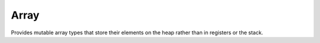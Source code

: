 Array
=====

Provides mutable array types that store their elements on the heap rather
than in registers or the stack.

.. type:: Array

   An opaque type of supertype `Struct`.

   .. fn:: (__@ self index)
      
      Implements support for the `@` operator. Returns a view reference to the
      element at `index` of array `self`.
   .. inline:: (__as cls T)
      
      Implements support for the `as` operator. Arrays can be cast to
      `Generator`, or directly passed to `for`.
   .. inline:: (__countof self)
      
      Implements support for the `countof` operator. Returns the current
      number of elements stored in `self` as a value of `usize` type.
   .. inline:: (__drop self)
      
      Implements support for freeing the array's memory when it goes out
      of scope.
   .. inline:: (__imply cls T)
      
      Implements support for pointer casts, to pass the array to C functions
      for example.
   .. inline:: (__typecall cls element-type capacity)
      
      Construct a mutable array type of ``element-type`` with a variable or
      fixed maximum capacity.
      
      If ``capacity`` is defined, then it specifies the maximum number
      of array elements permitted. If it is undefined, then an initial
      capacity of 16 elements is assumed, which is doubled whenever
      it is exceeded, allowing for an indefinite number of elements.
   .. fn:: (append self value)
      
      Append `value` as an element to the array `self` and return a reference
      to the new element. When the `array` is of `GrowingArray` type, this
      operation will transparently resize the array's storage.
   .. fn:: (clear self)
      
      Clear the array and reset its element count to zero. This will drop
      all elements that have been previously contained by the array.
   .. inline:: (emplace-append self args...)
      
      Construct a new element with arguments `args...` directly in a newly
      assigned slot of array `self`. When the `array` is of `GrowingArray`
      type, this operation will transparently resize the array's storage.
   .. inline:: (emplace-append-many self size args...)
      
      Construct a new element with arguments `args...` directly in a newly
      assigned slot of array `self`. When the `array` is of `GrowingArray`
      type, this operation will transparently resize the array's storage.
   .. type:: insert

      
      Insert `value` at `index` into the array `self` and return a reference
      to the new element. When the `array` is of `GrowingArray` type, this
      operation will transparently resize the array's storage.
      This operation offsets the index of each following element by 1.
      If index is omitted, `insert` operates like `append`.

   .. fn:: (last self)
   .. fn:: (pop self)
      
      Remove element with highest index from array `self` and return it.
   .. fn:: (remove self index)
      
      Remove element at index from array `self` and return it.
      This operation offsets the index of each following element by -1.
   .. fn:: (resize self count args...)
      
      Resize the array to the specified count. Items are apppend or removed
      to meet the desired count.
   .. inline:: (reverse self)
   .. inline:: (sort self key ...)
      
      Sort elements of array `self` from smallest to largest, either using
      the `<` operator supplied by the element type, or by using the key
      supplied by the callable `key`, which is expected to return a comparable
      value for each element value supplied.
   .. fn:: (swap self a b)
      
      Safely swap the contents of two indices.
.. type:: FixedArray

   An opaque type of supertype `Array`.

   .. fn:: (__repr self)
      
      Implements support for the `repr` operation.
   .. inline:: (__typecall cls opts...)
   .. inline:: (capacity self)
      
      Returns the maximum capacity of array `self`, which is fixed.
   .. fn:: (reserve self count)
      
      Internally used by the type. Ensures that array `self` can hold at least
      `count` elements. A fixed array will raise an assertion when its
      capacity has been exceeded.
.. type:: GrowingArray

   An opaque type of supertype `Array`.

   .. fn:: (__repr self)
      
      Implements support for the `repr` operation.
   .. inline:: (__typecall cls opts...)
   .. inline:: (capacity self)
      
      Returns the current maximum capacity of array `self`.
   .. fn:: (reserve self count)
      
      Internally used by the type. Ensures that array `self` can hold at least
      `count` elements. A growing array will always attempt to comply.
